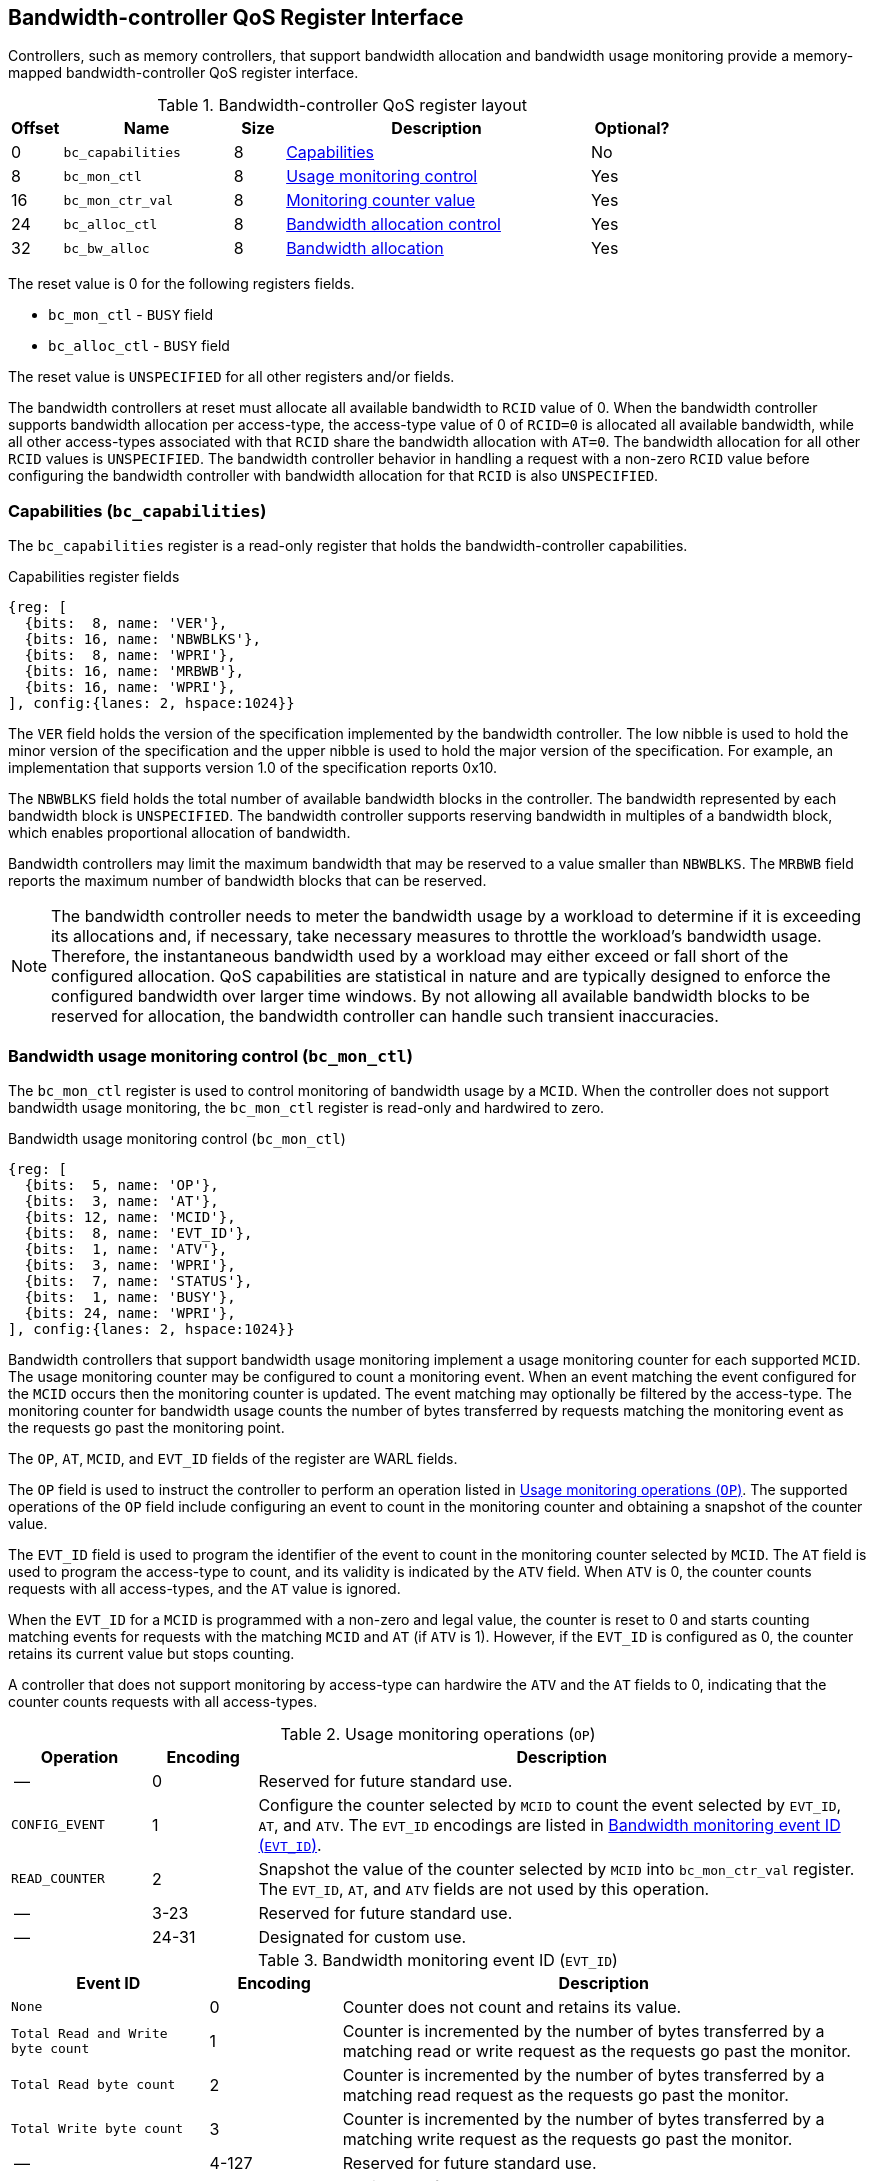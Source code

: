 [[BC_QOS]]
== Bandwidth-controller QoS Register Interface

Controllers, such as memory controllers, that support bandwidth allocation and
bandwidth usage monitoring provide a memory-mapped bandwidth-controller QoS
register interface.

.Bandwidth-controller QoS register layout
[width=100%]
[%header, cols="^3,10,^3, 18, 5"]
|===
|Offset|Name              |Size    |Description                 | Optional?
|0     |`bc_capabilities` |8       |<<BC_CAP, Capabilities>>    | No
|8     |`bc_mon_ctl`      |8       |<<BC_MCTL, Usage monitoring
                                      control>>                 | Yes
|16    |`bc_mon_ctr_val`  |8       |<<BC_MCTR, Monitoring
                                      counter value>>           | Yes
|24    |`bc_alloc_ctl`    |8       |<<BC_ALLOC, Bandwidth 
                                    allocation control>>        | Yes
|32    |`bc_bw_alloc`     |8       |<<BC_BMASK, Bandwidth 
                                    allocation>>                | Yes
|===

The reset value is 0 for the following registers fields.

* `bc_mon_ctl` - `BUSY` field
* `bc_alloc_ctl` - `BUSY` field

The reset value is `UNSPECIFIED` for all other registers and/or fields.

The bandwidth controllers at reset must allocate all available bandwidth to
`RCID` value of 0. When the bandwidth controller supports bandwidth allocation
per access-type, the access-type value of 0 of `RCID=0` is allocated all
available bandwidth, while all other access-types associated with that `RCID`
share the bandwidth allocation with `AT=0`. The bandwidth allocation for all
other `RCID` values is `UNSPECIFIED`. The bandwidth controller behavior in
handling a request with a non-zero `RCID` value before configuring the bandwidth
controller with bandwidth allocation for that `RCID` is also `UNSPECIFIED`.

[[BC_CAP]]
=== Capabilities (`bc_capabilities`)

The `bc_capabilities` register is a read-only register that holds the
bandwidth-controller capabilities.

.Capabilities register fields
[wavedrom, , ]
....
{reg: [
  {bits:  8, name: 'VER'},
  {bits: 16, name: 'NBWBLKS'},
  {bits:  8, name: 'WPRI'},
  {bits: 16, name: 'MRBWB'},
  {bits: 16, name: 'WPRI'},
], config:{lanes: 2, hspace:1024}}
....

The `VER` field holds the version of the specification implemented by the
bandwidth controller. The low nibble is used to hold the minor version of the
specification and the upper nibble is used to hold the major version of the
specification. For example, an implementation that supports version 1.0 of the
specification reports 0x10.

The `NBWBLKS` field holds the total number of available bandwidth blocks in 
the controller. The bandwidth represented by each bandwidth block is
`UNSPECIFIED`. The bandwidth controller supports reserving bandwidth in
multiples of a bandwidth block, which enables proportional allocation of
bandwidth.

Bandwidth controllers may limit the maximum bandwidth that may be reserved to
a value smaller than `NBWBLKS`. The `MRBWB` field reports the maximum number of
bandwidth blocks that can be reserved.

[NOTE]
====
The bandwidth controller needs to meter the bandwidth usage by a workload to
determine if it is exceeding its allocations and, if necessary, take necessary
measures to throttle the workload's bandwidth usage. Therefore, the instantaneous
bandwidth used by a workload may either exceed or fall short of  the configured
allocation. QoS capabilities are statistical in nature and are typically
designed to enforce the configured bandwidth over larger time windows. By not
allowing all available bandwidth blocks to be reserved for allocation, the
bandwidth controller can handle such transient inaccuracies.
====

[[BC_MCTL]]
=== Bandwidth usage monitoring control (`bc_mon_ctl`)

The `bc_mon_ctl` register is used to control monitoring of bandwidth usage by a
`MCID`. When the controller does not support bandwidth usage monitoring, the
`bc_mon_ctl` register is read-only and hardwired to zero.

.Bandwidth usage monitoring control (`bc_mon_ctl`)
[wavedrom, , ]
....
{reg: [
  {bits:  5, name: 'OP'},
  {bits:  3, name: 'AT'},
  {bits: 12, name: 'MCID'},
  {bits:  8, name: 'EVT_ID'},
  {bits:  1, name: 'ATV'},
  {bits:  3, name: 'WPRI'},
  {bits:  7, name: 'STATUS'},
  {bits:  1, name: 'BUSY'},
  {bits: 24, name: 'WPRI'},
], config:{lanes: 2, hspace:1024}}
....

Bandwidth controllers that support bandwidth usage monitoring implement a usage
monitoring counter for each supported `MCID`. The usage monitoring counter may
be configured to count a monitoring event. When an event matching the event
configured for the `MCID` occurs then the monitoring counter is updated. The
event matching may optionally be filtered by the access-type. The monitoring 
counter for bandwidth usage counts the number of bytes transferred by requests
matching the monitoring event as the requests go past the monitoring point.

The `OP`, `AT`, `MCID`, and `EVT_ID` fields of the register are WARL fields.

The `OP` field is used to instruct the controller to perform an operation
listed in <<BC_MON_OP>>. The supported operations of the `OP` field include
configuring an event to count in the monitoring counter and obtaining a
snapshot of the counter value.

The `EVT_ID` field is used to program the identifier of the event to count in 
the monitoring counter selected by `MCID`. The `AT` field is used to program the
access-type to count, and its validity is indicated by the `ATV` field. When 
`ATV` is 0, the counter counts requests with all access-types, and the `AT` 
value is ignored.

When the `EVT_ID` for a `MCID` is programmed with a non-zero and legal value,
the counter is reset to 0 and starts counting matching events for requests with
the matching `MCID` and `AT` (if `ATV` is 1). However, if the `EVT_ID` is
configured as 0, the counter retains its current value but stops counting.

A controller that does not support monitoring by access-type can hardwire the
`ATV` and the `AT` fields to 0, indicating that the counter counts requests with
all access-types.

[[BC_MON_OP]]
.Usage monitoring operations (`OP`)
[width=100%]
[%header, cols="16,^12,70"]
|===
|Operation     | Encoding ^| Description
|--            | 0         | Reserved for future standard use.
|`CONFIG_EVENT`| 1         | Configure the counter selected by `MCID` to count
                             the event selected by `EVT_ID`, `AT`, and `ATV`.
                             The `EVT_ID` encodings are listed in <<BC_EVT_ID>>.
|`READ_COUNTER`| 2         | Snapshot the value of the counter selected by
                             `MCID` into `bc_mon_ctr_val` register. The
                             `EVT_ID`, `AT`, and `ATV` fields are not used by
                             this operation.
| --           | 3-23      | Reserved for future standard use.
| --           | 24-31     | Designated for custom use.
|===


[[BC_EVT_ID]]
.Bandwidth monitoring event ID (`EVT_ID`)
[width=100%]
[%header, cols="15,^10,40"]
|===
|Event ID      | Encoding ^| Description
|`None`        | 0         | Counter does not count and retains its value.
|`Total Read
  and Write
  byte count`  | 1         | Counter is incremented by the number of bytes
                             transferred by a matching read or write request
                             as the requests go past the monitor.
|`Total Read
  byte count`  | 2         | Counter is incremented by the number of bytes
                             transferred by a matching read request as the
                             requests go past the monitor.
|`Total Write
  byte count`  | 3         | Counter is incremented by the number of bytes
                             transferred by a matching write request as the
                             requests go past the monitor.
| --           | 4-127     | Reserved for future standard use.
| --           | 128-256   | Designated for custom use.
|===

When the `bc_mon_ctl` register is written, the controller may need to perform
several actions that may not complete synchronously with the write. A write to
the `bc_mon_ctl` sets the read-only `BUSY` bit to 1 indicating the controller
is performing the requested operation. When the `BUSY` bit reads 0, the
operation is complete, and the read-only `STATUS` field provides a status value
(see <<BC_MON_STS>> for details). Written values to the `BUSY` and the `STATUS`
fields are ignored. An implementation that can complete the operation
synchronously with the write may hardwire the `BUSY` bit to 0. The state of the
`BUSY` bit, when not hardwired to 0, shall only change in response to a write to
the register. The `STATUS` field remains valid until a subsequent write to the
`bc_mon_ctl` register.

[[BC_MON_STS]]
.`bc_mon_ctl.STATUS` field encodings
[width=100%]
[%header, cols="12,70"]
|===
|`STATUS` | Description
| 0       | Reserved
| 1       | The operation was successfully completed.
| 2       | An invalid operation (`OP`) was requested.
| 3       | An operation was requested for an invalid `MCID`.
| 4       | An operation was requested for an invalid `EVT_ID`.
| 5       | An operation was requested for an invalid `AT`.
| 6-63    | Reserved for future standard use.
| 64-127  | Designated for custom use.
|===

When the `BUSY` bit is set to 1, the behavior of writes to the `bc_mon_ctl` is
`UNSPECIFIED`. Some implementations may ignore the second write, while others
may perform the operation determined by the second write. To ensure proper
operation, software must first verify that the `BUSY` bit is 0 before writing
the `bc_mon_ctl` register.

[[BC_MCTR]]
=== Bandwidth monitoring counter value (`bc_mon_ctr_val`)

The `bc_mon_ctr_val` is a read-only register that holds a snapshot of the
counter selected by a `READ_COUNTER` operation. When the controller does not
support bandwidth usage monitoring, the `bc_mon_ctr_val` register always reads
as zero.

.Bandwidth monitoring counter value (`bc_mon_ctr_val`)
[wavedrom, , ]
....
{reg: [
  {bits:  62, name: 'CTR'},
  {bits:   1, name: 'INV'},
  {bits:   1, name: 'OVF'},
], config:{lanes: 2, hspace:1024}}
....

The counter is valid if the `INV` field is 0. The counter may be marked
`INV` if, for `UNSPECIFIED` reasons, the controllerdetermine the count to be
not valid. Such counters may become valid in the future. Additionally, if an
unsigned integer overflow of the counter occurs, then the `OVF` bit is set to 1.

[NOTE]
====
A counter may be marked as `INV` if the controller has not been able to 
establish an accurate counter value for the monitored event.
====

The counter provides the number of bytes transferred by requests matching the
`EVT_ID` as they go past the monitoring point. A bandwidth value may be
determined by reading the byte count value at two instances of time `T1` and
`T2`, see <<eq-2>>. If the value of the counter at time `T1` was `B1`, and at
time `T2` is `B2`, then the bandwidth can be calculated as follows. The
frequency of the time source is represented by latexmath:[T_{freq}].

[latexmath#eq-2,reftext="equation ({counter:eqs})"]
++++
\begin{equation}
Bandwidth = T_{freq} \times \frac{ B2 - B1 }{T2 - T1}
\end{equation}
++++

The width of the counter is `UNSPECIFIED`.

[NOTE]
====
While the width of the counter is `UNSPECIFIED`, it is recommended to be wide
enough to prevent more than one overflow per sample when the sampling frequency
is 1 Hz.

If an overflow was detected then software may discard that sample and reset the
counter and overflow indication by reprogramming the event using `CONFIG_EVENT`
operation.
====

[[BC_ALLOC]]
=== Bandwidth allocation control (`bc_alloc_ctl`)

The `bc_alloc_ctl` register is used to control the allocation of bandwidth to an
`RCID` per `AT`. If a controller does not support bandwidth allocation, then the
register is read-only zero. If the controller does not support bandwidth
allocation per access-type, then the `AT` field is also read-only zero.

.Bandwidth allocation control (`bc_alloc_ctl`)
[wavedrom, , ]
....
{reg: [
  {bits:  5, name: 'OP'},
  {bits:  3, name: 'AT'},
  {bits: 12, name: 'RCID'},
  {bits: 12, name: 'WPRI'},
  {bits:  7, name: 'STATUS'},
  {bits:  1, name: 'BUSY'},
  {bits: 24, name: 'WPRI'},
], config:{lanes: 2, hspace:1024}}
....

The `OP` field instructs the bandwidth controller to perform an operation listed
in <<BC_ALLOC_OP>>. The `bc_alloc_ctl` register is used in conjunction with the
`bc_bw_alloc` register to perform bandwidth allocation operations. If the
requested operation uses the operands configured in `bc_bw_alloc`, software must
first program the `bc_bw_alloc` register with the operands for the operation
before requesting the operation.

[[BC_ALLOC_OP]]
.Bandwidth allocation operations (`OP`)
[width=100%]
[%header, cols="16,^12,70"]
|===
|Operation     | Encoding ^| Description
|--            | 0         | Reserved for future standard use.
|`CONFIG_LIMIT`| 1         | Establishes reserved bandwidth allocation for
                             requests by `RCID` and of access-type `AT`. The
                             bandwidth allocation is specified in `bc_bw_alloc`
                             register.
|`READ_LIMIT`  | 2         | Reads back the previously configured bandwidth
                             allocation for requests by `RCID` and of
                             access-type `AT`. The current configured allocation
                             is written to `bc_bw_alloc` register on completion
                             of the operation.
| --           | 3-23      | Reserved for future standard use.
| --           | 24-31     | Designated for custom use.
|===

A bandwidth allocation must be configured for each access-type supported by 
the controller. When differentiated bandwidth allocation based on access-type
is not required, one of the access-types may be designated to hold a default
bandwidth allocation, and the other access-types can be configured to share the
allocation with the default access-type. If bandwidth is not allocated for each 
access-type supported by the controller, the behavior is `UNSPECIFIED`.

When the `bc_alloc_ctl` register is written, the controller may need to perform
several actions that may not complete synchronously with the write. A write to
the `bc_alloc_ctl` sets the read-only `BUSY` bit to 1 indicating the controller
is performing the requested operation. When the `BUSY` bit reads 0, the operation
is complete, and the read-only `STATUS` field provides a status value (see 
<<BC_ALLOC_STS>> for  details). Written values to the `BUSY` and the `STATUS`
fields are ignored. An implementation that can complete the operation
synchronously with the write may hardwire the `BUSY` bit to 0. The state of the 
`BUSY` bit, when not hardwired to 0, shall only change in response to a write to
the register. The `STATUS` field remains valid until a subsequent write to the 
`bc_alloc_ctl` register.


[[BC_ALLOC_STS]]
.`bc_alloc_ctl.STATUS` field encodings
[width=100%]
[%header, cols="12,70"]
|===
|`STATUS` | Description
| 0       | Reserved
| 1       | The operation was successfully completed.
| 2       | An invalid operation (`OP`) was requested.
| 3       | An operation was requested for an invalid `RCID`.
| 4       | An operation was requested for an invalid `AT`.
| 5       | An invalid or unsupported reserved bandwidth block was requested.
| 6-63    | Reserved for future standard use.
| 64-127  | Designated for custom use.
|===

[[BC_BMASK]]
=== Bandwidth allocation configuration (`bc_bw_alloc`)

The `bc_bw_alloc` is used to program reserved bandwidth blocks (`Rbwb`) for an
`RCID` for requests of access-type `AT` using the `CONFIG_LIMIT` operation. If a
controller does not support bandwidth allocation, then the `bc_bw_alloc` register
is read-only zero.

The `bc_bw_alloc` holds the previously configured reserved bandwidth blocks for
an `RCID` and `AT` on successful completion of the `READ_LIMIT` operation.

Bandwidth is allocated in multiples of bandwidth blocks, and the value in `Rbwb`
must be at least 1 and must not exceed `MRBWB`. Otherwise, the `CONFIG_LIMIT`
operation fails with `STATUS=5`. Additionally, the sum of `Rbwb` allocated
across all `RCID`s must not exceed `MRBWB`, or the `CONFIG_LIMIT` operation
fails with `STATUS=5`.

.Bandwidth allocation configuration (`bc_bw_alloc`)
[wavedrom, , ]
....
{reg: [
  {bits: 16, name: 'Rbwb'},
  {bits:  4, name: 'WPRI'},
  {bits:  8, name: 'Mweight'},
  {bits:  3, name: 'sharedAT'},
  {bits:  1, name: 'useShared'},
  {bits: 32, name: 'WPRI'},
], config:{lanes: 4, hspace:1024}}
....

The `Rbwb`, `Mweight`, `sharedAT`, and `useShared` are all WARL fields.

Bandwidth allocation is typically enforced by the bandwidth controller over
finite accounting windows. The process involves measuring the bandwidth
consumption over an accounting window and using the measured bandwidth to
determine if an `RCID` is exceeding its bandwidth allocations for each
access-types. The specifics of how the accounting window is implemented are
`UNSPECIFIED`, but is expected to provide a statistically accurate control of 
the bandwidth usage over a few accounting intervals.

The `Rbwb` represents the bandwidth that is made available to a `RCID` for
requests matching `AT`, even when all other `RCID` are using their full
allocation of bandwidth.

If there is non-reserved or unused bandwidth available in an accounting
interval, `RCID`s may compete for additional bandwidth. The non-reserved or
unused bandwidth is proportionately shared among the competing RCIDs using the
configured `Mweight` parameter, which is a number between 0 and 255. A larger
weight implies a greater fraction of the bandwidth. A weight of 0 implies that
the configured limit is a hard limit, and the use of unused or non-reserved
bandwidth is not allowed.

The sharing of non-reserved bandwidth is not differentiated by access-type.
Therefore, the `Mweight` parameter must be programmed identically for all
access-types. If this parameter is programmed differently for each access-type,
then the controller may use the parameter configured for any of the
access-types, but the behavior is otherwise well defined.

When the `Mweight` parameter is not set to 0, the amount of unused bandwidth
allocated to `RCID=x` during contention with another `RCID` that is also
permitted to use unused bandwidth is determined by dividing the `Mweight` of
`RCID=x` by the sum of the `Mweight` of all other contending `RCID`s. This
ratio `P` is determined as in <<eq-3>>.

[latexmath#eq-3,reftext="equation ({counter:eqs})"]
++++
\begin{equation}
P = \frac{Mweight_{x}}{\sum_{r=1}^{r=n} Mweight_{r}}
\end{equation}
++++

[NOTE]
====
The bandwidth enforcement is typically work-conserving, meaning that it allows
unused bandwidth to be used by requestors enabled to use it even if they have
consumed their `Rbwb`.

When contending for unused bandwidth, the weighted share is typically 
computed among the `RCID`s that are actively generating requests in that
accounting interval and have a non-zero weight programmed.
====

If unique bandwidth allocation is not required for an access-type, then the
`useShared` parameter may be set to 1 for a `CONFIG_LIMIT` operation. When
`useShared` is set to 1, the `sharedAT` field specifies the access-type with
which the bandwidth allocation is shared by the access-type in
`bc_alloc_ctl.AT`. In this case, the `Rbwb` and `Mweight` fields are ignored,
and the configurations of the access-type in `sharedAT` are applied. If the
access-type specified by `sharedAT` does not have unique bandwidth allocation,
meaning that it has not been configured with `useShared=0`, then the behavior
is `UNSPECIFIED`.

The `useShared` and `sharedAT` fields are reserved if the bandwidth controller
does not support bandwidth allocation per access-type.

[NOTE]
====
When unique bandwidth allocation for an access-type is not required then one or
more access-types may be configured with a shared bandwidth allocation. For
example, consider a bandwidth controller that supports 3 access-types. The
access-type 0 and 1 of `RCID` 3 are configured with unique bandwidth allocations
and the access-type 2 is configured to share bandwidth allocation with
access-type 1. The example configuration is illustrated as follows:

[width=100%]
[%header, cols="4,^1,^1,^1,^1"]
|===
|                  |  `Rbwb`  |  `Mweight`  |  `useShared`  |  `sharedAT`
| `RCID=3`, `AT=0` | `100`    |    `16`     |      `0`      |     `N/A`
| `RCID=3`, `AT=1` | `50`     |    `16`     |      `0`      |     `N/A`
| `RCID=3`, `AT=2` | `N/A`    |    `N/A`    |      `1`      |      `1`
|===

====
